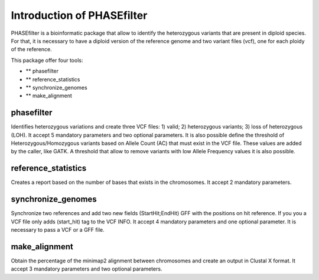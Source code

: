 
***************************
Introduction of PHASEfilter
***************************

PHASEfilter is a bioinformatic package that allow to identify the heterozygous variants that are present in diploid species.
For that, it is necessary to have a diploid version of the reference genome and two variant files (vcf), one for each ploidy of the reference. 

This package offer four tools:

- ** phasefilter
- ** reference_statistics
- ** synchronize_genomes
- ** make_alignment

phasefilter
+++++++++++

Identifies heterozygous variations and create three VCF files: 1) valid; 2) heterozygous variants; 3) loss of heterozygous (LOH).
It accept 5 mandatory parameters and two optional parameters.
It is also possible define the threshold of Heterozygous/Homozygous variants based on Allele Count (AC) that must exist in the VCF file. These values are added by the caller, like GATK.
A threshold that allow to remove variants with low Allele Frequency values it is also possible.

reference_statistics
++++++++++++++++++++

Creates a report based on the number of bases that exists in the chromosomes.
It accept 2 mandatory parameters.

synchronize_genomes
+++++++++++++++++++

Synchronize two references and add two new fields (StartHit;EndHit) GFF with the positions on hit reference. If you you a VCF file only adds (start_hit) tag to the VCF INFO.
It accept 4 mandatory parameters and one optional parameter. It is necessary to pass a VCF or a GFF file.

make_alignment
++++++++++++++

Obtain the percentage of the minimap2 alignment between chromosomes and create an output in Clustal X format. It accept 3 mandatory parameters and two optional parameters.
